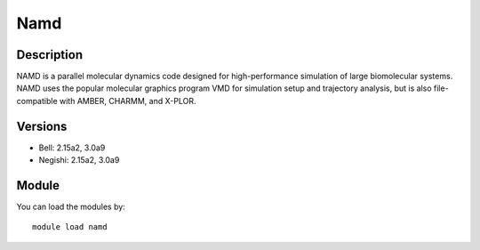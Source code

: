 .. _backbone-label:

Namd
==============================

Description
~~~~~~~~
NAMD is a parallel molecular dynamics code designed for high-performance simulation of large biomolecular systems. NAMD uses the popular molecular graphics program VMD for simulation setup and trajectory analysis, but is also file-compatible with AMBER, CHARMM, and X-PLOR.

Versions
~~~~~~~~
- Bell: 2.15a2, 3.0a9
- Negishi: 2.15a2, 3.0a9

Module
~~~~~~~~
You can load the modules by::

    module load namd

